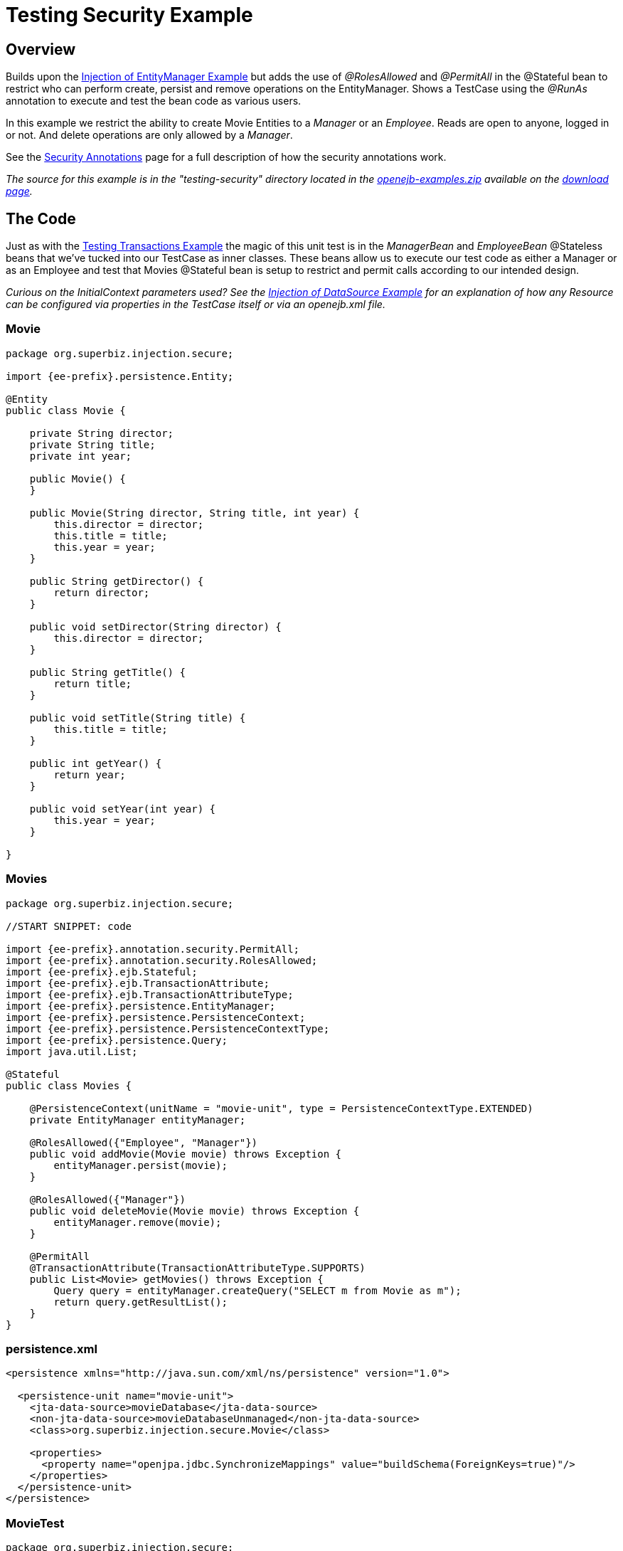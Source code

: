 = Testing Security Example



== Overview

Builds upon the xref:injection-of-entitymanager-example.adoc[Injection of EntityManager Example]  but adds the use of _@RolesAllowed_ and _@PermitAll_ in the @Stateful bean to restrict who can perform create, persist and remove operations on the EntityManager.
Shows a TestCase using the _@RunAs_ annotation to execute and test the bean code as various users.

In this example we restrict the ability to create Movie Entities to a _Manager_ or an _Employee_.
Reads are open to anyone, logged in or not.
And delete operations are only allowed by a _Manager_.

See the xref:security-annotations.adoc[Security Annotations]  page for a full description of how the security annotations work.

_The source for this example is in the "testing-security" directory located in the xref:download-ng.adoc[openejb-examples.zip]  available on the http://tomee.apache.org/downloads.html[download page]._



== The Code

Just as with the xref:testing-transactions-example.adoc[Testing Transactions Example]  the magic of this unit test is in the _ManagerBean_ and _EmployeeBean_ @Stateless beans that we've tucked into our TestCase as inner classes.
These beans allow us to execute our test code as either a Manager or as an Employee and test that Movies @Stateful bean is setup to restrict and permit calls according to our intended design.

_Curious on the InitialContext parameters used?
See the xref:injection-of-datasource-example.adoc[Injection of DataSource Example]  for an explanation of how any Resource can be configured via properties in the TestCase itself or via an openejb.xml file._

===  Movie

....
package org.superbiz.injection.secure;

import {ee-prefix}.persistence.Entity;

@Entity
public class Movie {

    private String director;
    private String title;
    private int year;

    public Movie() {
    }

    public Movie(String director, String title, int year) {
        this.director = director;
        this.title = title;
        this.year = year;
    }

    public String getDirector() {
        return director;
    }

    public void setDirector(String director) {
        this.director = director;
    }

    public String getTitle() {
        return title;
    }

    public void setTitle(String title) {
        this.title = title;
    }

    public int getYear() {
        return year;
    }

    public void setYear(int year) {
        this.year = year;
    }

}
....

=== Movies

....
package org.superbiz.injection.secure;

//START SNIPPET: code

import {ee-prefix}.annotation.security.PermitAll;
import {ee-prefix}.annotation.security.RolesAllowed;
import {ee-prefix}.ejb.Stateful;
import {ee-prefix}.ejb.TransactionAttribute;
import {ee-prefix}.ejb.TransactionAttributeType;
import {ee-prefix}.persistence.EntityManager;
import {ee-prefix}.persistence.PersistenceContext;
import {ee-prefix}.persistence.PersistenceContextType;
import {ee-prefix}.persistence.Query;
import java.util.List;

@Stateful
public class Movies {

    @PersistenceContext(unitName = "movie-unit", type = PersistenceContextType.EXTENDED)
    private EntityManager entityManager;

    @RolesAllowed({"Employee", "Manager"})
    public void addMovie(Movie movie) throws Exception {
        entityManager.persist(movie);
    }

    @RolesAllowed({"Manager"})
    public void deleteMovie(Movie movie) throws Exception {
        entityManager.remove(movie);
    }

    @PermitAll
    @TransactionAttribute(TransactionAttributeType.SUPPORTS)
    public List<Movie> getMovies() throws Exception {
        Query query = entityManager.createQuery("SELECT m from Movie as m");
        return query.getResultList();
    }
}
....

=== persistence.xml

....
<persistence xmlns="http://java.sun.com/xml/ns/persistence" version="1.0">

  <persistence-unit name="movie-unit">
    <jta-data-source>movieDatabase</jta-data-source>
    <non-jta-data-source>movieDatabaseUnmanaged</non-jta-data-source>
    <class>org.superbiz.injection.secure.Movie</class>

    <properties>
      <property name="openjpa.jdbc.SynchronizeMappings" value="buildSchema(ForeignKeys=true)"/>
    </properties>
  </persistence-unit>
</persistence>
....

=== MovieTest

....
package org.superbiz.injection.secure;

import junit.framework.TestCase;

import {ee-prefix}.annotation.security.RunAs;
import {ee-prefix}.ejb.EJB;
import {ee-prefix}.ejb.EJBAccessException;
import {ee-prefix}.ejb.Stateless;
import {ee-prefix}.ejb.embeddable.EJBContainer;
import java.util.List;
import java.util.Properties;
import java.util.concurrent.Callable;

//START SNIPPET: code

public class MovieTest extends TestCase {

    @EJB
    private Movies movies;

    @EJB(name = "ManagerBean")
    private Caller manager;

    @EJB(name = "EmployeeBean")
    private Caller employee;

    protected void setUp() throws Exception {
        Properties p = new Properties();
        p.put("movieDatabase", "new://Resource?type=DataSource");
        p.put("movieDatabase.JdbcDriver", "org.hsqldb.jdbcDriver");
        p.put("movieDatabase.JdbcUrl", "jdbc:hsqldb:mem:moviedb");

        EJBContainer.createEJBContainer(p).getContext().bind("inject", this);
    }

    public void testAsManager() throws Exception {
        manager.call(new Callable() {
            public Object call() throws Exception {

                movies.addMovie(new Movie("Quentin Tarantino", "Reservoir Dogs", 1992));
                movies.addMovie(new Movie("Joel Coen", "Fargo", 1996));
                movies.addMovie(new Movie("Joel Coen", "The Big Lebowski", 1998));

                List<Movie> list = movies.getMovies();
                assertEquals("List.size()", 3, list.size());

                for (Movie movie : list) {
                    movies.deleteMovie(movie);
                }

                assertEquals("Movies.getMovies()", 0, movies.getMovies().size());
                return null;
            }
        });
    }

    public void testAsEmployee() throws Exception {
        employee.call(new Callable() {
            public Object call() throws Exception {

                movies.addMovie(new Movie("Quentin Tarantino", "Reservoir Dogs", 1992));
                movies.addMovie(new Movie("Joel Coen", "Fargo", 1996));
                movies.addMovie(new Movie("Joel Coen", "The Big Lebowski", 1998));

                List<Movie> list = movies.getMovies();
                assertEquals("List.size()", 3, list.size());

                for (Movie movie : list) {
                    try {
                        movies.deleteMovie(movie);
                        fail("Employees should not be allowed to delete");
                    } catch (EJBAccessException e) {
                        // Good, Employees cannot delete things
                    }
                }

                // The list should still be three movies long
                assertEquals("Movies.getMovies()", 3, movies.getMovies().size());
                return null;
            }
        });
    }

    public void testUnauthenticated() throws Exception {
        try {
            movies.addMovie(new Movie("Quentin Tarantino", "Reservoir Dogs", 1992));
            fail("Unauthenticated users should not be able to add movies");
        } catch (EJBAccessException e) {
            // Good, guests cannot add things
        }

        try {
            movies.deleteMovie(null);
            fail("Unauthenticated users should not be allowed to delete");
        } catch (EJBAccessException e) {
            // Good, Unauthenticated users cannot delete things
        }

        try {
            // Read access should be allowed

            List<Movie> list = movies.getMovies();
        } catch (EJBAccessException e) {
            fail("Read access should be allowed");
        }
    }


    public static interface Caller {
        public <V> V call(Callable<V> callable) throws Exception;
    }

    /**
     * This little bit of magic allows our test code to execute in
     * the desired security scope.
     */

    @Stateless
    @RunAs("Manager")
    public static class ManagerBean implements Caller {

        public <V> V call(Callable<V> callable) throws Exception {
            return callable.call();
        }
    }

    @Stateless
    @RunAs("Employee")
    public static class EmployeeBean implements Caller {

        public <V> V call(Callable<V> callable) throws Exception {
            return callable.call();
        }
    }
}
....

== Running

[source,console]
----
-------------------------------------------------------
 T E S T S
-------------------------------------------------------
Running org.superbiz.injection.secure.MovieTest
Apache OpenEJB 4.0.0-beta-1    build: 20111002-04:06
http://tomee.apache.org/
INFO - openejb.home = /Users/dblevins/examples/testing-security
INFO - openejb.base = /Users/dblevins/examples/testing-security
INFO - Using '{ee-prefix}.ejb.embeddable.EJBContainer=true'
INFO - Configuring Service(id=Default Security Service, type=SecurityService, provider-id=Default Security Service)
INFO - Configuring Service(id=Default Transaction Manager, type=TransactionManager, provider-id=Default Transaction Manager)
INFO - Configuring Service(id=movieDatabase, type=Resource, provider-id=Default JDBC Database)
INFO - Found EjbModule in classpath: /Users/dblevins/examples/testing-security/target/classes
INFO - Found EjbModule in classpath: /Users/dblevins/examples/testing-security/target/test-classes
INFO - Beginning load: /Users/dblevins/examples/testing-security/target/classes
INFO - Beginning load: /Users/dblevins/examples/testing-security/target/test-classes
INFO - Configuring enterprise application: /Users/dblevins/examples/testing-security
INFO - Configuring Service(id=Default Stateful Container, type=Container, provider-id=Default Stateful Container)
INFO - Auto-creating a container for bean Movies: Container(type=STATEFUL, id=Default Stateful Container)
INFO - Configuring Service(id=Default Stateless Container, type=Container, provider-id=Default Stateless Container)
INFO - Auto-creating a container for bean ManagerBean: Container(type=STATELESS, id=Default Stateless Container)
INFO - Configuring Service(id=Default Managed Container, type=Container, provider-id=Default Managed Container)
INFO - Auto-creating a container for bean org.superbiz.injection.secure.MovieTest: Container(type=MANAGED, id=Default Managed Container)
INFO - Configuring PersistenceUnit(name=movie-unit)
INFO - Auto-creating a Resource with id 'movieDatabaseNonJta' of type 'DataSource for 'movie-unit'.
INFO - Configuring Service(id=movieDatabaseNonJta, type=Resource, provider-id=movieDatabase)
INFO - Adjusting PersistenceUnit movie-unit <non-jta-data-source> to Resource ID 'movieDatabaseNonJta' from 'movieDatabaseUnmanaged'
INFO - Enterprise application "/Users/dblevins/examples/testing-security" loaded.
INFO - Assembling app: /Users/dblevins/examples/testing-security
INFO - PersistenceUnit(name=movie-unit, provider=org.apache.openjpa.persistence.PersistenceProviderImpl) - provider time 405ms
INFO - Jndi(name="java:global/testing-security/Movies!org.superbiz.injection.secure.Movies")
INFO - Jndi(name="java:global/testing-security/Movies")
INFO - Jndi(name="java:global/testing-security/ManagerBean!org.superbiz.injection.secure.MovieTest$Caller")
INFO - Jndi(name="java:global/testing-security/ManagerBean")
INFO - Jndi(name="java:global/testing-security/EmployeeBean!org.superbiz.injection.secure.MovieTest$Caller")
INFO - Jndi(name="java:global/testing-security/EmployeeBean")
INFO - Jndi(name="java:global/EjbModule26174809/org.superbiz.injection.secure.MovieTest!org.superbiz.injection.secure.MovieTest")
INFO - Jndi(name="java:global/EjbModule26174809/org.superbiz.injection.secure.MovieTest")
INFO - Created Ejb(deployment-id=Movies, ejb-name=Movies, container=Default Stateful Container)
INFO - Created Ejb(deployment-id=ManagerBean, ejb-name=ManagerBean, container=Default Stateless Container)
INFO - Created Ejb(deployment-id=EmployeeBean, ejb-name=EmployeeBean, container=Default Stateless Container)
INFO - Created Ejb(deployment-id=org.superbiz.injection.secure.MovieTest, ejb-name=org.superbiz.injection.secure.MovieTest, container=Default Managed Container)
INFO - Started Ejb(deployment-id=Movies, ejb-name=Movies, container=Default Stateful Container)
INFO - Started Ejb(deployment-id=ManagerBean, ejb-name=ManagerBean, container=Default Stateless Container)
INFO - Started Ejb(deployment-id=EmployeeBean, ejb-name=EmployeeBean, container=Default Stateless Container)
INFO - Started Ejb(deployment-id=org.superbiz.injection.secure.MovieTest, ejb-name=org.superbiz.injection.secure.MovieTest, container=Default Managed Container)
INFO - Deployed Application(path=/Users/dblevins/examples/testing-security)
INFO - EJBContainer already initialized.  Call ejbContainer.close() to allow reinitialization
INFO - EJBContainer already initialized.  Call ejbContainer.close() to allow reinitialization
Tests run: 3, Failures: 0, Errors: 0, Skipped: 0, Time elapsed: 2.574 sec

Results :

Tests run: 3, Failures: 0, Errors: 0, Skipped: 0
----
